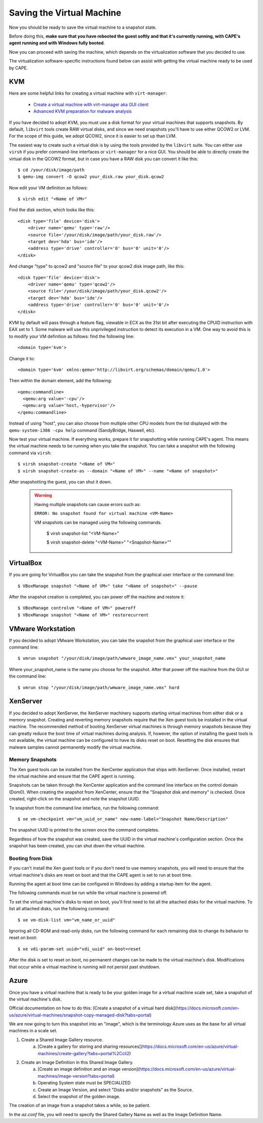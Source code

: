 ==========================
Saving the Virtual Machine
==========================

Now you should be ready to save the virtual machine to a snapshot state.

Before doing this, **make sure that you have rebooted the guest softly and that it's currently
running, with CAPE's agent running and with Windows fully booted**.

Now you can proceed with saving the machine, which depends on
the virtualization software that you decided to use.

The virtualization software-specific instructions found below can assist with getting the virtual
machine ready to be used by CAPE.

KVM
===

Here are some helpful links for creating a virtual machine with ``virt-manager``:

    * `Create a virtual machine with virt-manager aka GUI client`_
    * `Advanced KVM preparation for malware analysis`_

.. _Create a virtual machine with virt-manager aka GUI client: https://www.doomedraven.com/2020/04/how-to-create-virtual-machine-with-virt.html
.. _Advanced KVM preparation for malware analysis: https://www.doomedraven.com/2016/05/kvm.html#modifying-kvm-qemu-kvm-settings-for-malware-analysis

If you have decided to adopt KVM, you must use a disk format for
your virtual machines that supports snapshots.
By default, ``libvirt`` tools create RAW virtual disks, and since we need snapshots
you'll have to use either QCOW2 or LVM. For the scope of this guide, we adopt QCOW2,
since it is easier to set up than LVM.

The easiest way to create such a virtual disk is by using the tools
provided by the ``libvirt`` suite. You can either use ``virsh`` if you prefer
command-line interfaces or ``virt-manager`` for a nice GUI.
You should be able to directly create the virtual disk in the QCOW2 format, but in case you have
a RAW disk you can convert it like this::

    $ cd /your/disk/image/path
    $ qemu-img convert -O qcow2 your_disk.raw your_disk.qcow2

Now edit your VM definition as follows::

    $ virsh edit "<Name of VM>"

Find the disk section, which looks like this::

    <disk type='file' device='disk'>
        <driver name='qemu' type='raw'/>
        <source file='/your/disk/image/path/your_disk.raw'/>
        <target dev='hda' bus='ide'/>
        <address type='drive' controller='0' bus='0' unit='0'/>
    </disk>

And change "type" to qcow2 and "source file" to your qcow2 disk image path, like this::

    <disk type='file' device='disk'>
        <driver name='qemu' type='qcow2'/>
        <source file='/your/disk/image/path/your_disk.qcow2'/>
        <target dev='hda' bus='ide'/>
        <address type='drive' controller='0' bus='0' unit='0'/>
    </disk>

KVM by default will pass through a feature flag, viewable in ECX as the 31st bit
after executing the CPUID instruction with EAX set to 1. Some malware will use this
unprivileged instruction to detect its execution in a VM. One way to avoid this is to modify
your VM definition as follows:  find the following line::

	<domain type='kvm'>

Change it to::

	  <domain type='kvm' xmlns:qemu='http://libvirt.org/schemas/domain/qemu/1.0'>

Then within the domain element, add the following::

    <qemu:commandline>
      <qemu:arg value='-cpu'/>
      <qemu:arg value='host,-hypervisor'/>
    </qemu:commandline>

Instead of using "host", you can also choose from multiple other CPU models from the
list displayed with the ``qemu-system-i386 -cpu help`` command (SandyBridge, Haswell, etc).

Now test your virtual machine. If everything works, prepare it for snapshotting while
running CAPE's agent. This means the virtual machine needs to be running
when you take the snapshot.
You can take a snapshot with the following command via ``virsh``::

    $ virsh snapshot-create "<Name of VM>"
    $ virsh snapshot-create-as --domain "<Name of VM>" --name "<Name of snapshot>"

After snapshotting the guest, you can shut it down.

    .. warning::
        Having multiple snapshots can cause errors such as:

        ``ERROR: No snapshot found for virtual machine <VM-Name>``

        VM snapshots can be managed using the following commands.

            $ virsh snapshot-list "<VM-Name>"

            $ virsh snapshot-delete "<VM-Name>" "<Snapshot-Name>""

VirtualBox
==========

If you are going for VirtualBox you can take the snapshot from the graphical user
interface or the command line::

    $ VBoxManage snapshot "<Name of VM>" take "<Name of snapshot>" --pause

After the snapshot creation is completed, you can power off the machine and
restore it::

    $ VBoxManage controlvm "<Name of VM>" poweroff
    $ VBoxManage snapshot "<Name of VM>" restorecurrent

VMware Workstation
==================

If you decided to adopt VMware Workstation, you can take the snapshot from the graphical user
interface or the command line::

    $ vmrun snapshot "/your/disk/image/path/wmware_image_name.vmx" your_snapshot_name

Where your_snapshot_name is the name you choose for the snapshot.
After that power off the machine from the GUI or the command line::

    $ vmrun stop "/your/disk/image/path/wmware_image_name.vmx" hard

XenServer
=========

If you decided to adopt XenServer, the XenServer machinery supports starting
virtual machines from either disk or a memory snapshot. Creating and reverting
memory snapshots require that the Xen guest tools be installed in the
virtual machine. The recommended method of booting XenServer virtual machines is
through memory snapshots because they can greatly reduce the boot time of
virtual machines during analysis. If, however, the option of installing the
guest tools is not available, the virtual machine can be configured to have its
disks reset on boot. Resetting the disk ensures that malware samples cannot
permanently modify the virtual machine.

Memory Snapshots
----------------

The Xen guest tools can be installed from the XenCenter application that ships
with XenServer. Once installed, restart the virtual machine and ensure that the
CAPE agent is running.

Snapshots can be taken through the XenCenter application and the command line
interface on the control domain (Dom0). When creating the snapshot from
XenCenter, ensure that the "Snapshot disk and memory" is checked. Once created,
right-click on the snapshot and note the snapshot UUID.

To snapshot from the command line interface, run the following command::

    $ xe vm-checkpoint vm="vm_uuid_or_name" new-name-label="Snapshot Name/Description"

The snapshot UUID is printed to the screen once the command completes.

Regardless of how the snapshot was created, save the UUID in the virtual
machine's configuration section. Once the snapshot has been created, you can
shut down the virtual machine.

Booting from Disk
-----------------

If you can't install the Xen guest tools or if you don't need to use memory
snapshots, you will need to ensure that the virtual machine's disks are reset on
boot and that the CAPE agent is set to run at boot time.

Running the agent at boot time can be configured in Windows by adding a startup
item for the agent.

The following commands must be run while the virtual machine is powered off.

To set the virtual machine's disks to reset on boot, you'll first need to list
all the attached disks for the virtual machine. To list all attached disks, run
the following command::

    $ xe vm-disk-list vm="vm_name_or_uuid"

Ignoring all CD-ROM and read-only disks, run the following command for each
remaining disk to change its behavior to reset on boot::

    $ xe vdi-param-set uuid="vdi_uuid" on-boot=reset

After the disk is set to reset on boot, no permanent changes can be made to the
virtual machine's disk. Modifications that occur while a virtual machine is
running will not persist past shutdown.

Azure
=====
Once you have a virtual machine that is ready to be your golden image for a 
virtual machine scale set, take a snapshot of the virtual machine's disk.

Official documentation on how to do this: [Create a snapshot of a virtual hard disk](https://docs.microsoft.com/en-us/azure/virtual-machines/snapshot-copy-managed-disk?tabs=portal)

We are now going to turn this snapshot into an "image", which is the terminology 
Azure uses as the base for all virtual machines in a scale set. 

1. Create a Shared Image Gallery resource.
    a. [Create a gallery for storing and sharing resources](https://docs.microsoft.com/en-us/azure/virtual-machines/create-gallery?tabs=portal%2Ccli2)
2. Create an Image Definition in this Shared Image Gallery.
    a. [Create an image definition and an image version](https://docs.microsoft.com/en-us/azure/virtual-machines/image-version?tabs=portal)
    b. Operating System state must be SPECIALIZED
    c. Create an Image Version, and select "Disks and/or snapshots" as the Source.
    d. Select the snapshot of the golden image.

The creation of an image from a snapshot takes a while, so be patient.

In the `az.conf` file, you will need to specify the Shared Gallery Name as well as 
the Image Definition Name.